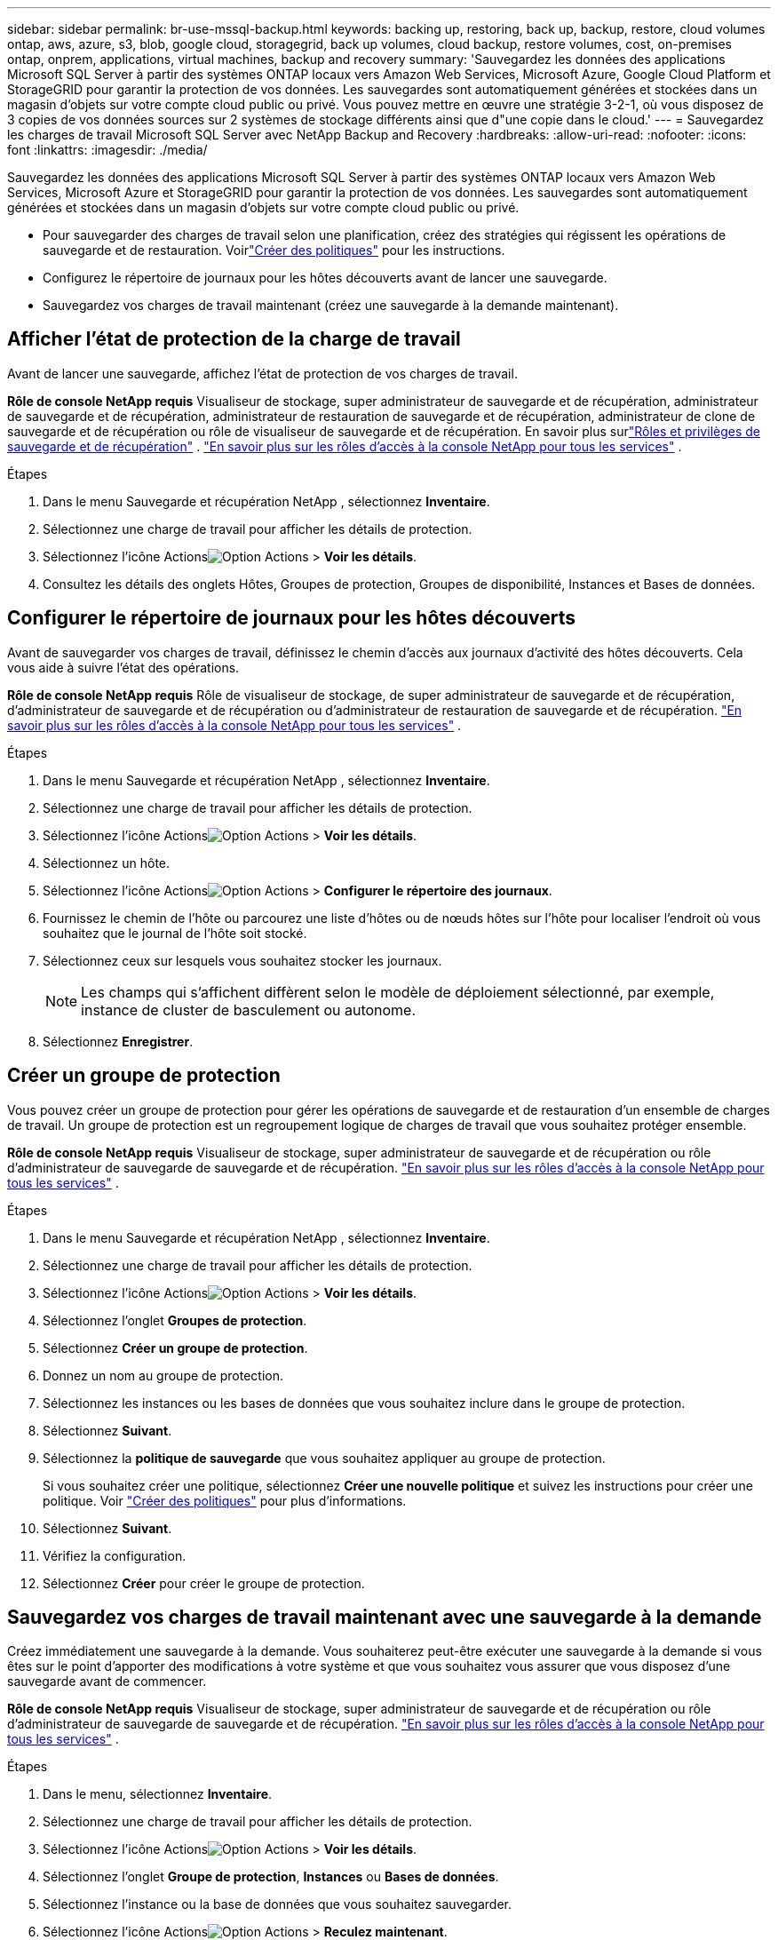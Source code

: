 ---
sidebar: sidebar 
permalink: br-use-mssql-backup.html 
keywords: backing up, restoring, back up, backup, restore, cloud volumes ontap, aws, azure, s3, blob, google cloud, storagegrid, back up volumes, cloud backup, restore volumes, cost, on-premises ontap, onprem, applications, virtual machines, backup and recovery 
summary: 'Sauvegardez les données des applications Microsoft SQL Server à partir des systèmes ONTAP locaux vers Amazon Web Services, Microsoft Azure, Google Cloud Platform et StorageGRID pour garantir la protection de vos données. Les sauvegardes sont automatiquement générées et stockées dans un magasin d’objets sur votre compte cloud public ou privé.  Vous pouvez mettre en œuvre une stratégie 3-2-1, où vous disposez de 3 copies de vos données sources sur 2 systèmes de stockage différents ainsi que d"une copie dans le cloud.' 
---
= Sauvegardez les charges de travail Microsoft SQL Server avec NetApp Backup and Recovery
:hardbreaks:
:allow-uri-read: 
:nofooter: 
:icons: font
:linkattrs: 
:imagesdir: ./media/


[role="lead"]
Sauvegardez les données des applications Microsoft SQL Server à partir des systèmes ONTAP locaux vers Amazon Web Services, Microsoft Azure et StorageGRID pour garantir la protection de vos données. Les sauvegardes sont automatiquement générées et stockées dans un magasin d’objets sur votre compte cloud public ou privé.

* Pour sauvegarder des charges de travail selon une planification, créez des stratégies qui régissent les opérations de sauvegarde et de restauration. Voirlink:br-use-policies-create.html["Créer des politiques"] pour les instructions.
* Configurez le répertoire de journaux pour les hôtes découverts avant de lancer une sauvegarde.
* Sauvegardez vos charges de travail maintenant (créez une sauvegarde à la demande maintenant).




== Afficher l'état de protection de la charge de travail

Avant de lancer une sauvegarde, affichez l’état de protection de vos charges de travail.

*Rôle de console NetApp requis* Visualiseur de stockage, super administrateur de sauvegarde et de récupération, administrateur de sauvegarde et de récupération, administrateur de restauration de sauvegarde et de récupération, administrateur de clone de sauvegarde et de récupération ou rôle de visualiseur de sauvegarde et de récupération. En savoir plus surlink:reference-roles.html["Rôles et privilèges de sauvegarde et de récupération"] . https://docs.netapp.com/us-en/console-setup-admin/reference-iam-predefined-roles.html["En savoir plus sur les rôles d'accès à la console NetApp pour tous les services"^] .

.Étapes
. Dans le menu Sauvegarde et récupération NetApp , sélectionnez *Inventaire*.
. Sélectionnez une charge de travail pour afficher les détails de protection.
. Sélectionnez l'icône Actionsimage:../media/icon-action.png["Option Actions"] > *Voir les détails*.
. Consultez les détails des onglets Hôtes, Groupes de protection, Groupes de disponibilité, Instances et Bases de données.




== Configurer le répertoire de journaux pour les hôtes découverts

Avant de sauvegarder vos charges de travail, définissez le chemin d’accès aux journaux d’activité des hôtes découverts.  Cela vous aide à suivre l’état des opérations.

*Rôle de console NetApp requis* Rôle de visualiseur de stockage, de super administrateur de sauvegarde et de récupération, d'administrateur de sauvegarde et de récupération ou d'administrateur de restauration de sauvegarde et de récupération. https://docs.netapp.com/us-en/console-setup-admin/reference-iam-predefined-roles.html["En savoir plus sur les rôles d'accès à la console NetApp pour tous les services"^] .

.Étapes
. Dans le menu Sauvegarde et récupération NetApp , sélectionnez *Inventaire*.
. Sélectionnez une charge de travail pour afficher les détails de protection.
. Sélectionnez l'icône Actionsimage:../media/icon-action.png["Option Actions"] > *Voir les détails*.
. Sélectionnez un hôte.
. Sélectionnez l'icône Actionsimage:../media/icon-action.png["Option Actions"] > *Configurer le répertoire des journaux*.
. Fournissez le chemin de l'hôte ou parcourez une liste d'hôtes ou de nœuds hôtes sur l'hôte pour localiser l'endroit où vous souhaitez que le journal de l'hôte soit stocké.
. Sélectionnez ceux sur lesquels vous souhaitez stocker les journaux.
+

NOTE: Les champs qui s'affichent diffèrent selon le modèle de déploiement sélectionné, par exemple, instance de cluster de basculement ou autonome.

. Sélectionnez *Enregistrer*.




== Créer un groupe de protection

Vous pouvez créer un groupe de protection pour gérer les opérations de sauvegarde et de restauration d’un ensemble de charges de travail.  Un groupe de protection est un regroupement logique de charges de travail que vous souhaitez protéger ensemble.

*Rôle de console NetApp requis* Visualiseur de stockage, super administrateur de sauvegarde et de récupération ou rôle d'administrateur de sauvegarde de sauvegarde et de récupération. https://docs.netapp.com/us-en/console-setup-admin/reference-iam-predefined-roles.html["En savoir plus sur les rôles d'accès à la console NetApp pour tous les services"^] .

.Étapes
. Dans le menu Sauvegarde et récupération NetApp , sélectionnez *Inventaire*.
. Sélectionnez une charge de travail pour afficher les détails de protection.
. Sélectionnez l'icône Actionsimage:../media/icon-action.png["Option Actions"] > *Voir les détails*.
. Sélectionnez l'onglet *Groupes de protection*.
. Sélectionnez *Créer un groupe de protection*.
. Donnez un nom au groupe de protection.
. Sélectionnez les instances ou les bases de données que vous souhaitez inclure dans le groupe de protection.
. Sélectionnez *Suivant*.
. Sélectionnez la *politique de sauvegarde* que vous souhaitez appliquer au groupe de protection.
+
Si vous souhaitez créer une politique, sélectionnez *Créer une nouvelle politique* et suivez les instructions pour créer une politique. Voir link:br-use-policies-create.html["Créer des politiques"] pour plus d'informations.

. Sélectionnez *Suivant*.
. Vérifiez la configuration.
. Sélectionnez *Créer* pour créer le groupe de protection.




== Sauvegardez vos charges de travail maintenant avec une sauvegarde à la demande

Créez immédiatement une sauvegarde à la demande.  Vous souhaiterez peut-être exécuter une sauvegarde à la demande si vous êtes sur le point d'apporter des modifications à votre système et que vous souhaitez vous assurer que vous disposez d'une sauvegarde avant de commencer.

*Rôle de console NetApp requis* Visualiseur de stockage, super administrateur de sauvegarde et de récupération ou rôle d'administrateur de sauvegarde de sauvegarde et de récupération. https://docs.netapp.com/us-en/console-setup-admin/reference-iam-predefined-roles.html["En savoir plus sur les rôles d'accès à la console NetApp pour tous les services"^] .

.Étapes
. Dans le menu, sélectionnez *Inventaire*.
. Sélectionnez une charge de travail pour afficher les détails de protection.
. Sélectionnez l'icône Actionsimage:../media/icon-action.png["Option Actions"] > *Voir les détails*.
. Sélectionnez l'onglet *Groupe de protection*, *Instances* ou *Bases de données*.
. Sélectionnez l’instance ou la base de données que vous souhaitez sauvegarder.
. Sélectionnez l'icône Actionsimage:../media/icon-action.png["Option Actions"] > *Reculez maintenant*.
. Sélectionnez la politique que vous souhaitez appliquer à la sauvegarde.
. Sélectionnez le niveau de planification.
. Sélectionnez *Sauvegarder maintenant*.




== Suspendre la planification de sauvegarde

La suspension de la planification empêche temporairement l'exécution de la sauvegarde à l'heure planifiée.  Vous souhaiterez peut-être le faire si vous effectuez une maintenance sur le système ou si vous rencontrez des problèmes avec la sauvegarde.

*Rôle de console NetApp requis* Visualiseur de stockage, super administrateur de sauvegarde et de récupération ou rôle d'administrateur de sauvegarde de sauvegarde et de récupération. https://docs.netapp.com/us-en/console-setup-admin/reference-iam-predefined-roles.html["En savoir plus sur les rôles d'accès à la console NetApp pour tous les services"^] .

.Étapes
. Dans le menu Sauvegarde et récupération NetApp , sélectionnez *Inventaire*.
. Sélectionnez une charge de travail pour afficher les détails de protection.
. Sélectionnez l'icône Actionsimage:../media/icon-action.png["Option Actions"] > *Voir les détails*.
. Sélectionnez l'onglet *Groupe de protection*, *Instances* ou *Bases de données*.
. Sélectionnez le groupe de protection, l’instance ou la base de données que vous souhaitez suspendre.
. Sélectionnez l'icône Actionsimage:../media/icon-action.png["Option Actions"] > *Suspendre*.




== Supprimer un groupe de protection

Vous pouvez créer un groupe de protection pour gérer les opérations de sauvegarde et de restauration d’un ensemble de charges de travail.  Un groupe de protection est un regroupement logique de charges de travail que vous souhaitez protéger ensemble.

*Rôle de console NetApp requis* Visualiseur de stockage, super administrateur de sauvegarde et de récupération ou rôle d'administrateur de sauvegarde de sauvegarde et de récupération. https://docs.netapp.com/us-en/console-setup-admin/reference-iam-predefined-roles.html["En savoir plus sur les rôles d'accès à la console NetApp pour tous les services"^] .

.Étapes
. Dans le menu Sauvegarde et récupération NetApp , sélectionnez *Inventaire*.
. Sélectionnez une charge de travail pour afficher les détails de protection.
. Sélectionnez l'icône Actionsimage:../media/icon-action.png["Option Actions"] > *Voir les détails*.
. Sélectionnez l'onglet *Groupes de protection*.
. Sélectionnez l'icône Actionsimage:../media/icon-action.png["Option Actions"] > *Supprimer le groupe de protection*.




== Supprimer la protection d'une charge de travail

Vous pouvez supprimer la protection d'une charge de travail si vous ne souhaitez plus la sauvegarder ou si vous souhaitez arrêter de la gérer dans NetApp Backup and Recovery.

*Rôle de console NetApp requis* Visualiseur de stockage, super administrateur de sauvegarde et de récupération ou rôle d'administrateur de sauvegarde de sauvegarde et de récupération. https://docs.netapp.com/us-en/console-setup-admin/reference-iam-predefined-roles.html["En savoir plus sur les rôles d'accès à la console NetApp pour tous les services"^] .

.Étapes
. Dans le menu Sauvegarde et récupération NetApp , sélectionnez *Inventaire*.
. Sélectionnez une charge de travail pour afficher les détails de protection.
. Sélectionnez l'icône Actionsimage:../media/icon-action.png["Option Actions"] > *Voir les détails*.
. Sélectionnez l'onglet *Groupe de protection*, *Instances* ou *Bases de données*.
. Sélectionnez le groupe de protection, l’instance ou la base de données.
. Sélectionnez l'icône Actionsimage:../media/icon-action.png["Option Actions"] > *Supprimer la protection*.
. Dans la boîte de dialogue Supprimer la protection, sélectionnez si vous souhaitez conserver les sauvegardes et les métadonnées ou les supprimer.
. Sélectionnez *Supprimer* pour confirmer l'action.

